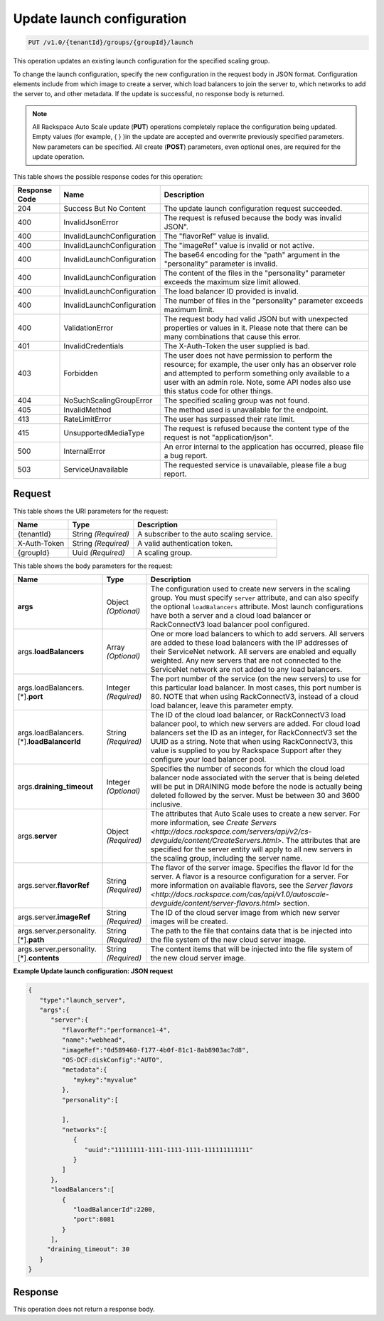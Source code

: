 

.. _put-update-launch-configuration-v1.0-tenantid-groups-groupid-launch:

Update launch configuration
^^^^^^^^^^^^^^^^^^^^^^^^^^^^^^^^^^^^^^^^^^^^^^^^^^^^^^^^^^^^^^^^^^^^^^^^^^^^^^^^

.. code::

    PUT /v1.0/{tenantId}/groups/{groupId}/launch

This operation updates an existing launch configuration for the specified scaling group.

To change the launch configuration, specify the new configuration in the request body in JSON format. Configuration elements include from which image to create a server, which load balancers to join the server to, which networks to add the server to, and other metadata. If the update is successful, no response body is returned.

.. note::
   All Rackspace Auto Scale update (**PUT**) operations completely replace the configuration being updated. Empty values (for example, { } )in the update are accepted and overwrite previously specified parameters. New parameters can be specified. All create (**POST**) parameters, even optional ones, are required for the update operation. 





This table shows the possible response codes for this operation:


+-------------------------+---------------------------+------------------------+
|Response Code            |Name                       |Description             |
+=========================+===========================+========================+
|204                      |Success But No Content     |The update launch       |
|                         |                           |configuration request   |
|                         |                           |succeeded.              |
+-------------------------+---------------------------+------------------------+
|400                      |InvalidJsonError           |The request is refused  |
|                         |                           |because the body was    |
|                         |                           |invalid JSON".          |
+-------------------------+---------------------------+------------------------+
|400                      |InvalidLaunchConfiguration |The "flavorRef" value   |
|                         |                           |is invalid.             |
+-------------------------+---------------------------+------------------------+
|400                      |InvalidLaunchConfiguration |The "imageRef" value is |
|                         |                           |invalid or not active.  |
+-------------------------+---------------------------+------------------------+
|400                      |InvalidLaunchConfiguration |The base64 encoding for |
|                         |                           |the "path" argument in  |
|                         |                           |the "personality"       |
|                         |                           |parameter is invalid.   |
+-------------------------+---------------------------+------------------------+
|400                      |InvalidLaunchConfiguration |The content of the      |
|                         |                           |files in the            |
|                         |                           |"personality" parameter |
|                         |                           |exceeds the maximum     |
|                         |                           |size limit allowed.     |
+-------------------------+---------------------------+------------------------+
|400                      |InvalidLaunchConfiguration |The load balancer ID    |
|                         |                           |provided is invalid.    |
+-------------------------+---------------------------+------------------------+
|400                      |InvalidLaunchConfiguration |The number of files in  |
|                         |                           |the "personality"       |
|                         |                           |parameter exceeds       |
|                         |                           |maximum limit.          |
+-------------------------+---------------------------+------------------------+
|400                      |ValidationError            |The request body had    |
|                         |                           |valid JSON but with     |
|                         |                           |unexpected properties   |
|                         |                           |or values in it. Please |
|                         |                           |note that there can be  |
|                         |                           |many combinations that  |
|                         |                           |cause this error.       |
+-------------------------+---------------------------+------------------------+
|401                      |InvalidCredentials         |The X-Auth-Token the    |
|                         |                           |user supplied is bad.   |
+-------------------------+---------------------------+------------------------+
|403                      |Forbidden                  |The user does not have  |
|                         |                           |permission to perform   |
|                         |                           |the resource; for       |
|                         |                           |example, the user only  |
|                         |                           |has an observer role    |
|                         |                           |and attempted to        |
|                         |                           |perform something only  |
|                         |                           |available to a user     |
|                         |                           |with an admin role.     |
|                         |                           |Note, some API nodes    |
|                         |                           |also use this status    |
|                         |                           |code for other things.  |
+-------------------------+---------------------------+------------------------+
|404                      |NoSuchScalingGroupError    |The specified scaling   |
|                         |                           |group was not found.    |
+-------------------------+---------------------------+------------------------+
|405                      |InvalidMethod              |The method used is      |
|                         |                           |unavailable for the     |
|                         |                           |endpoint.               |
+-------------------------+---------------------------+------------------------+
|413                      |RateLimitError             |The user has surpassed  |
|                         |                           |their rate limit.       |
+-------------------------+---------------------------+------------------------+
|415                      |UnsupportedMediaType       |The request is refused  |
|                         |                           |because the content     |
|                         |                           |type of the request is  |
|                         |                           |not "application/json". |
+-------------------------+---------------------------+------------------------+
|500                      |InternalError              |An error internal to    |
|                         |                           |the application has     |
|                         |                           |occurred, please file a |
|                         |                           |bug report.             |
+-------------------------+---------------------------+------------------------+
|503                      |ServiceUnavailable         |The requested service   |
|                         |                           |is unavailable, please  |
|                         |                           |file a bug report.      |
+-------------------------+---------------------------+------------------------+


Request
""""""""""""""""




This table shows the URI parameters for the request:

+--------------------------+-------------------------+-------------------------+
|Name                      |Type                     |Description              |
+==========================+=========================+=========================+
|{tenantId}                |String *(Required)*      |A subscriber to the auto |
|                          |                         |scaling service.         |
+--------------------------+-------------------------+-------------------------+
|X-Auth-Token              |String *(Required)*      |A valid authentication   |
|                          |                         |token.                   |
+--------------------------+-------------------------+-------------------------+
|{groupId}                 |Uuid *(Required)*        |A scaling group.         |
+--------------------------+-------------------------+-------------------------+





This table shows the body parameters for the request:

+-------------------------------+-------------+---------------------------------------------------+
|Name                           |Type         |Description                                        |
+===============================+=============+===================================================+
|\ **args**                     |Object       |The configuration used to create new servers in    |
|                               |*(Optional)* |the scaling group. You must specify ``server``     |
|                               |             |attribute, and can also specify the optional       |
|                               |             |``loadBalancers`` attribute. Most launch           |
|                               |             |configurations have both a server and a cloud load |
|                               |             |balancer or RackConnectV3 load balancer pool       |
|                               |             |configured.                                        |
+-------------------------------+-------------+---------------------------------------------------+
|args.\ **loadBalancers**       |Array        |One or more load balancers to which to add         |
|                               |*(Optional)* |servers. All servers are added to these load       |
|                               |             |balancers with the IP addresses of their           |
|                               |             |ServiceNet network. All servers are enabled and    |
|                               |             |equally weighted. Any new servers that are not     |
|                               |             |connected to the ServiceNet network are not added  |
|                               |             |to any load balancers.                             |
+-------------------------------+-------------+---------------------------------------------------+
|args.loadBalancers.[\*].\      |Integer      |The port number of the service (on the new         |
|**port**                       |*(Required)* |servers) to use for this particular load balancer. |
|                               |             |In most cases, this port number is 80. NOTE that   |
|                               |             |when using RackConnectV3, instead of a cloud load  |
|                               |             |balancer, leave this parameter empty.              |
+-------------------------------+-------------+---------------------------------------------------+
|args.loadBalancers.[\*].\      |String       |The ID of the cloud load balancer, or              |
|**loadBalancerId**             |*(Required)* |RackConnectV3 load balancer pool, to which new     |
|                               |             |servers are added. For cloud load balancers set    |
|                               |             |the ID as an integer, for RackConnectV3 set the    |
|                               |             |UUID as a string. Note that when using             |
|                               |             |RackConnectV3, this value is supplied to you by    |
|                               |             |Rackspace Support after they configure your load   |
|                               |             |balancer pool.                                     |
+-------------------------------+-------------+---------------------------------------------------+
|args.\ **draining_timeout**    |Integer      |Specifies the number of seconds for which the      |
|                               |*(Optional)* |cloud load balancer node associated with the server|
|                               |             |that is being deleted will be put in DRAINING mode |
|                               |             |before the node is actually being deleted followed |
|                               |             |by the server. Must be between 30 and 3600         |
|                               |             |inclusive.                                         |
+-------------------------------+-------------+---------------------------------------------------+
|args.\ **server**              |Object       |The attributes that Auto Scale uses to create a    |
|                               |*(Required)* |new server. For more information, see `Create      |
|                               |             |Servers                                            |
|                               |             |<http://docs.rackspace.com/servers/api/v2/cs-      |
|                               |             |devguide/content/CreateServers.html>`. The         |
|                               |             |attributes that are specified for the server       |
|                               |             |entity will apply to all new servers in the        |
|                               |             |scaling group, including the server name.          |
+-------------------------------+-------------+---------------------------------------------------+
|args.server.\ **flavorRef**    |String       |The flavor of the server image. Specifies the      |
|                               |*(Required)* |flavor Id for the server. A flavor is a resource   |
|                               |             |configuration for a server. For more information   |
|                               |             |on available flavors, see the `Server flavors      |
|                               |             |<http://docs.rackspace.com/cas/api/v1.0/autoscale- |
|                               |             |devguide/content/server-flavors.html>` section.    |
+-------------------------------+-------------+---------------------------------------------------+
|args.server.\ **imageRef**     |String       |The ID of the cloud server image from which new    |
|                               |*(Required)* |server images will be created.                     |
+-------------------------------+-------------+---------------------------------------------------+
|args.server.personality.[\*].\ |String       |The path to the file that contains data that is    |
|**path**                       |*(Required)* |be injected into the file system of the new cloud  |
|                               |             |server image.                                      |
+-------------------------------+-------------+---------------------------------------------------+
|args.server.personality.[\*].\ |String       |The content items that will be injected into the   |
|**contents**                   |*(Required)* |file system of the new cloud server image.         |
+-------------------------------+-------------+---------------------------------------------------+





**Example Update launch configuration: JSON request**


.. code::

   {
      "type":"launch_server",
      "args":{
         "server":{
            "flavorRef":"performance1-4",
            "name":"webhead",
            "imageRef":"0d589460-f177-4b0f-81c1-8ab8903ac7d8",
            "OS-DCF:diskConfig":"AUTO",
            "metadata":{
               "mykey":"myvalue"
            },
            "personality":[

            ],
            "networks":[
               {
                  "uuid":"11111111-1111-1111-1111-111111111111"
               }
            ]
         },
         "loadBalancers":[
            {
               "loadBalancerId":2200,
               "port":8081
            }
         ],
        "draining_timeout": 30
      }
   }





Response
""""""""""""""""






This operation does not return a response body.
